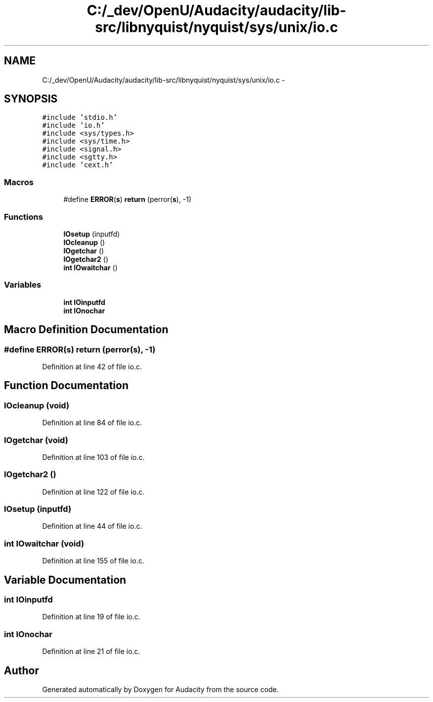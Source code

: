 .TH "C:/_dev/OpenU/Audacity/audacity/lib-src/libnyquist/nyquist/sys/unix/io.c" 3 "Thu Apr 28 2016" "Audacity" \" -*- nroff -*-
.ad l
.nh
.SH NAME
C:/_dev/OpenU/Audacity/audacity/lib-src/libnyquist/nyquist/sys/unix/io.c \- 
.SH SYNOPSIS
.br
.PP
\fC#include 'stdio\&.h'\fP
.br
\fC#include 'io\&.h'\fP
.br
\fC#include <sys/types\&.h>\fP
.br
\fC#include <sys/time\&.h>\fP
.br
\fC#include <signal\&.h>\fP
.br
\fC#include <sgtty\&.h>\fP
.br
\fC#include 'cext\&.h'\fP
.br

.SS "Macros"

.in +1c
.ti -1c
.RI "#define \fBERROR\fP(\fBs\fP)               \fBreturn\fP (perror(\fBs\fP), \-1)"
.br
.in -1c
.SS "Functions"

.in +1c
.ti -1c
.RI "\fBIOsetup\fP (inputfd)"
.br
.ti -1c
.RI "\fBIOcleanup\fP ()"
.br
.ti -1c
.RI "\fBIOgetchar\fP ()"
.br
.ti -1c
.RI "\fBIOgetchar2\fP ()"
.br
.ti -1c
.RI "\fBint\fP \fBIOwaitchar\fP ()"
.br
.in -1c
.SS "Variables"

.in +1c
.ti -1c
.RI "\fBint\fP \fBIOinputfd\fP"
.br
.ti -1c
.RI "\fBint\fP \fBIOnochar\fP"
.br
.in -1c
.SH "Macro Definition Documentation"
.PP 
.SS "#define ERROR(\fBs\fP)   \fBreturn\fP (perror(\fBs\fP), \-1)"

.PP
Definition at line 42 of file io\&.c\&.
.SH "Function Documentation"
.PP 
.SS "IOcleanup (\fBvoid\fP)"

.PP
Definition at line 84 of file io\&.c\&.
.SS "IOgetchar (\fBvoid\fP)"

.PP
Definition at line 103 of file io\&.c\&.
.SS "IOgetchar2 ()"

.PP
Definition at line 122 of file io\&.c\&.
.SS "IOsetup (inputfd)"

.PP
Definition at line 44 of file io\&.c\&.
.SS "\fBint\fP IOwaitchar (\fBvoid\fP)"

.PP
Definition at line 155 of file io\&.c\&.
.SH "Variable Documentation"
.PP 
.SS "\fBint\fP IOinputfd"

.PP
Definition at line 19 of file io\&.c\&.
.SS "\fBint\fP IOnochar"

.PP
Definition at line 21 of file io\&.c\&.
.SH "Author"
.PP 
Generated automatically by Doxygen for Audacity from the source code\&.

